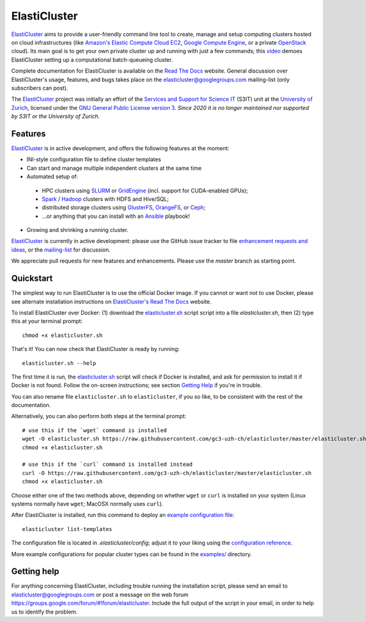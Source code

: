 ========================================================================
    ElastiCluster |travis-ci-status| |gitter|
========================================================================

.. This file follows reStructuredText markup syntax; see
   http://docutils.sf.net/rst.html for more information

.. |travis-ci-status| image:: https://travis-ci.org/gc3-uzh-ch/elasticluster.svg?branch=master

.. |gitter| image:: https://badges.gitter.im/elasticluster/chat.svg
   :alt: Join the chat at https://gitter.im/elasticluster/chat
   :target: https://gitter.im/elasticluster/chat?utm_source=badge&utm_medium=badge&utm_campaign=pr-badge&utm_content=badge

ElastiCluster_ aims to provide a user-friendly command line tool to
create, manage and setup computing clusters hosted on cloud
infrastructures (like `Amazon's Elastic Compute Cloud EC2`_, `Google
Compute Engine`_, or a private OpenStack_ cloud). Its main goal is
to get your own private cluster up and running with just a few
commands; this video_ demoes ElastiCluster setting up a
computational batch-queueing cluster.

Complete documentation for ElastiCluster is available on the `Read The
Docs <http://elasticluster.readthedocs.org/>`_ website.  General
discussion over ElastiCluster's usage, features, and bugs takes place
on the `elasticluster@googlegroups.com
<https://groups.google.com/forum/#!forum/elasticluster>`_ mailing-list
(only subscribers can post).

The ElastiCluster_ project was initially an effort of the `Services and Support
for Science IT`_ (S3IT) unit at the `University of Zurich`_, licensed
under the `GNU General Public License version 3`_.  *Since 2020 it is no longer
maintained nor supported by S3IT or the University of Zurich.*


Features
========

ElastiCluster_ is in active development, and offers the following
features at the moment:

* INI-style configuration file to define cluster templates
* Can start and manage multiple independent clusters at the same time
* Automated setup of:
 * HPC clusters using SLURM_ or GridEngine_ (incl. support for CUDA-enabled GPUs);
 * Spark_ / Hadoop_ clusters with HDFS and Hive/SQL;
 * distributed storage clusters using GlusterFS_, OrangeFS_, or Ceph_;
 * ...or anything that you can install with an Ansible_ playbook!
* Growing and shrinking a running cluster.

ElastiCluster_ is currently in active development: please use the
GitHub issue tracker to file `enhancement requests and ideas`_,
or the `mailing-list`_ for discussion.

We appreciate pull requests for new features and enhancements. Please
use the *master* branch as starting point.


Quickstart
==========

The simplest way to run ElastiCluster is to use the official Docker
image.  If you cannot or want not to use Docker, please see alternate
installation instructions on `ElastiCluster's Read The Docs
<http://elasticluster.readthedocs.io/en/latest/install.html>`_ website.

To install ElastiCluster over Docker: (1) download the `elasticluster.sh`_ script
script into a file `elasticluster.sh`, then (2) type this at your terminal
prompt::

    chmod +x elasticluster.sh

That's it!  You can now check that ElastiCluster is ready by running::

    elasticluster.sh --help

The first time it is run, the `elasticluster.sh`_ script will check if
Docker is installed, and ask for permission to install it if Docker is
not found. Follow the on-screen instructions; see section `Getting
Help`_ if you're in trouble.

You can also rename file ``elasticluster.sh`` to ``elasticluster``, if
you so like, to be consistent with the rest of the documentation.

.. _`elasticluster.sh`: https://raw.githubusercontent.com/gc3-uzh-ch/elasticluster/master/elasticluster.sh

Alternatively, you can also perform both steps at the terminal prompt::

    # use this if the `wget` command is installed
    wget -O elasticluster.sh https://raw.githubusercontent.com/gc3-uzh-ch/elasticluster/master/elasticluster.sh
    chmod +x elasticluster.sh

    # use this if the `curl` command is installed instead
    curl -O https://raw.githubusercontent.com/gc3-uzh-ch/elasticluster/master/elasticluster.sh
    chmod +x elasticluster.sh

Choose either one of the two methods above, depending on whether
``wget`` or ``curl`` is installed on your system (Linux systems
normally have ``wget``; MacOSX normally uses ``curl``).

After ElastiCluster is installed, run this command to deploy an `example
configuration file`_::

  elasticluster list-templates

The configuration file is located in `.elasticluster/config`; adjust it
to your liking using the `configuration reference`__.

.. __: http://elasticluster.readthedocs.io/en/master/configure.html

More example configurations for popular cluster types can be found in
the `examples/`__ directory.

.. __: https://github.com/elasticluster/elasticluster/tree/master/examples


Getting help
============

For anything concerning ElastiCluster, including trouble running the
installation script, please send an email to
`elasticluster@googlegroups.com
<mailto:elasticluster@googlegroups.com>`_ or post a message on the web
forum `<https://groups.google.com/forum/#!forum/elasticluster>`_.
Include the full output of the script in your email, in order to help
us to identify the problem.


.. References

   References should be sorted by link name (case-insensitively), to
   make it easy to spot a missing or duplicate reference.

.. _`Amazon's Elastic Compute Cloud EC2`: http://aws.amazon.com/ec2/
.. _`Ansible`: https://ansible.com/
.. _`CentOS`: http://www.centos.org/
.. _`Ceph`: http://ceph.com/
.. _`Debian GNU/Linux`: http://www.debian.org
.. _`elasticluster`: http://gc3-uzh-ch.github.io/elasticluster/
.. _`example configuration file`: https://github.com/elasticluster/elasticluster/blob/master/elasticluster/share/etc/config.template
.. _`enhancement requests and ideas`: https://github.com/elasticluster/elasticluster/issues
.. _`Ganglia`: http://ganglia.info
.. _`GC3 Hobbes cloud`: http://www.gc3.uzh.ch/infrastructure/hobbes
.. _`github elasticluster repository`: https://github.com/elasticluster/elasticluster
.. _`github`: https://github.com/
.. _`GlusterFS`: http://www.gluster.org/
.. _`GNU General Public License version 3`: http://www.gnu.org/licenses/gpl.html
.. _`Google Compute Engine`: https://cloud.google.com/products/compute-engine
.. _`Grid Computing Competence Center`: http://www.gc3.uzh.ch/
.. _`GridEngine`: http://gridengine.info
.. _`Hadoop`: http://hadoop.apache.org/
.. _`IPython cluster`: http://ipython.org/ipython-doc/dev/parallel/
.. _`mailing-list`: https://groups.google.com/forum/#!forum/elasticluster
.. _`OpenStack`: http://www.openstack.org/
.. _`OrangeFS`: http://orangefs.org/
.. _`pip`: https://pypi.python.org/pypi/pip
.. _`python virtualenv`: https://pypi.python.org/pypi/virtualenv
.. _`Python`: http://www.python.org
.. _`Services and Support for Science IT`: http://www.s3it.uzh.ch/
.. _`Spark`: http://spark.apache.org/
.. _`SLURM`: https://slurm.schedmd.com/
.. _`TORQUE+MAUI`: http://www.adaptivecomputing.com/products/open-source/torque/
.. _`Ubuntu`: http://www.ubuntu.com
.. _`University of Zurich`: http://www.uzh.ch
.. _`video`: http://youtu.be/cR3C7XCSMmA

.. (for Emacs only)
..
  Local variables:
  mode: rst
  End:
